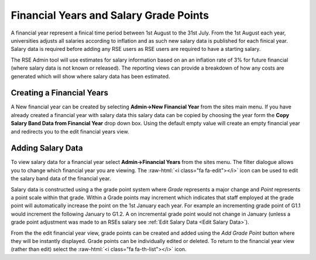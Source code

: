 Financial Years and Salary Grade Points
=======================================

A financial year represent a finical time period between 1st August to the 31st July. From the 1st August each year, universities adjusts all salaries according to inflation and as such new salary data is published for each finical year. Salary data is required before adding any RSE users as RSE users are required to have a starting salary.

The RSE Admin tool will use estimates for salary information based on an an inflation rate of 3% for future financial (where salary data is not known or released). The reporting views can provide a breakdown of how any costs are generated which will show where salary data has been estimated.

Creating a Financial Years
--------------------------

A New financial year can be created by selecting **Admin->New Financial Year** from the sites main menu. If you have already created a financial year with salary data this salary data can be copied by choosing the year form the **Copy Salary Band Data from Financial Year** drop down box. Using the default empty value will create an empty financial year and redirects you to the edit financial years view.

Adding Salary Data
------------------


To view salary data for a financial year select **Admin->Financial Years** from the sites menu. The filter dialogue allows you to change which financial year you are viewing. The :raw-html:`<i class="fa fa-edit"></i>` icon can be used to edit the salary band data of the financial year. 

Salary data is constructed using a the grade point system where *Grade* represents a major change and *Point* represents a point scale within that grade. Within a Grade points may increment which indicates that staff employed at the grade point will automatically increase the point on the 1st January each year. For example an incrementing grade point of G1.1 would increment the following January to G1.2. A on incremental grade point would not change in January (unless a grade point adjustment was made to an RSEs salary see :ref:`Edit Salary Data <Edit Salary Data>`).

From the the edit financial year view, grade points can be created and added using the *Add Grade Point* button where they will be instantly displayed. Grade points can be individually edited or deleted. To return to the financial year view (rather than edit) select the :raw-html:`<i class="fa fa-th-list"></i>` icon.
